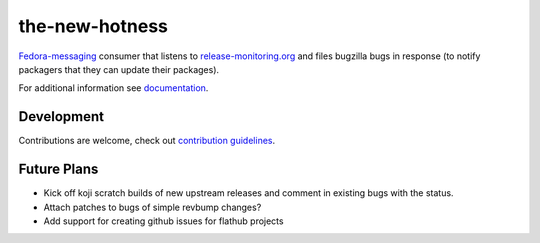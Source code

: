 the-new-hotness
---------------

`Fedora-messaging <https://github.com/fedora-infra/fedora-messaging>`_ consumer that listens to `release-monitoring.org
<http://release-monitoring.org>`_ and files bugzilla bugs in response (to
notify packagers that they can update their packages).

For additional information see `documentation <https://the-new-hotness.readthedocs.io/en/stable/>`_.

Development
^^^^^^^^^^^

Contributions are welcome, check out `contribution guidelines <https://the-new-hotness.readthedocs.io/en/stable/dev-guide.html#contribution-guidelines>`_.

Future Plans
^^^^^^^^^^^^

- Kick off koji scratch builds of new upstream releases and comment in existing
  bugs with the status.
- Attach patches to bugs of simple revbump changes?
- Add support for creating github issues for flathub projects
